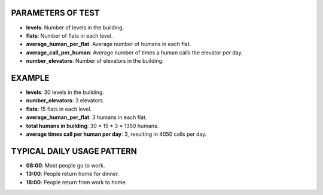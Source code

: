 PARAMETERS OF TEST
------------------

- **levels**: Number of levels in the building.
- **flats**: Number of flats in each level.
- **average_human_per_flat**: Average number of humans in each flat.
- **average_call_per_human**: Average number of times a human calls the elevator per day.
- **number_elevators**: Number of elevators in the building.

EXAMPLE
-------

- **levels**: 30 levels in the building.
- **number_elevators**: 3 elevators.
- **flats**: 15 flats in each level.
- **average_human_per_flat**: 3 humans in each flat.
- **total humans in building**: 30 * 15 * 3 = 1350 humans.
- **average times call per human per day**: 3, resulting in 4050 calls per day.

TYPICAL DAILY USAGE PATTERN
---------------------------

- **08:00**: Most people go to work.
- **13:00**: People return home for dinner.
- **18:00**: People return from work to home.
